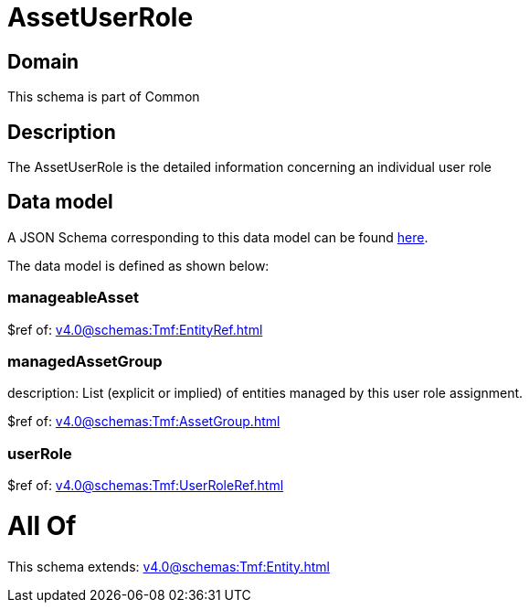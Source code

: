 = AssetUserRole

[#domain]
== Domain

This schema is part of Common

[#description]
== Description

The AssetUserRole is the detailed information concerning an individual user role


[#data_model]
== Data model

A JSON Schema corresponding to this data model can be found https://tmforum.org[here].

The data model is defined as shown below:


=== manageableAsset
$ref of: xref:v4.0@schemas:Tmf:EntityRef.adoc[]


=== managedAssetGroup
description: List (explicit or implied) of entities managed by this user role assignment.

$ref of: xref:v4.0@schemas:Tmf:AssetGroup.adoc[]


=== userRole
$ref of: xref:v4.0@schemas:Tmf:UserRoleRef.adoc[]


= All Of 
This schema extends: xref:v4.0@schemas:Tmf:Entity.adoc[]

